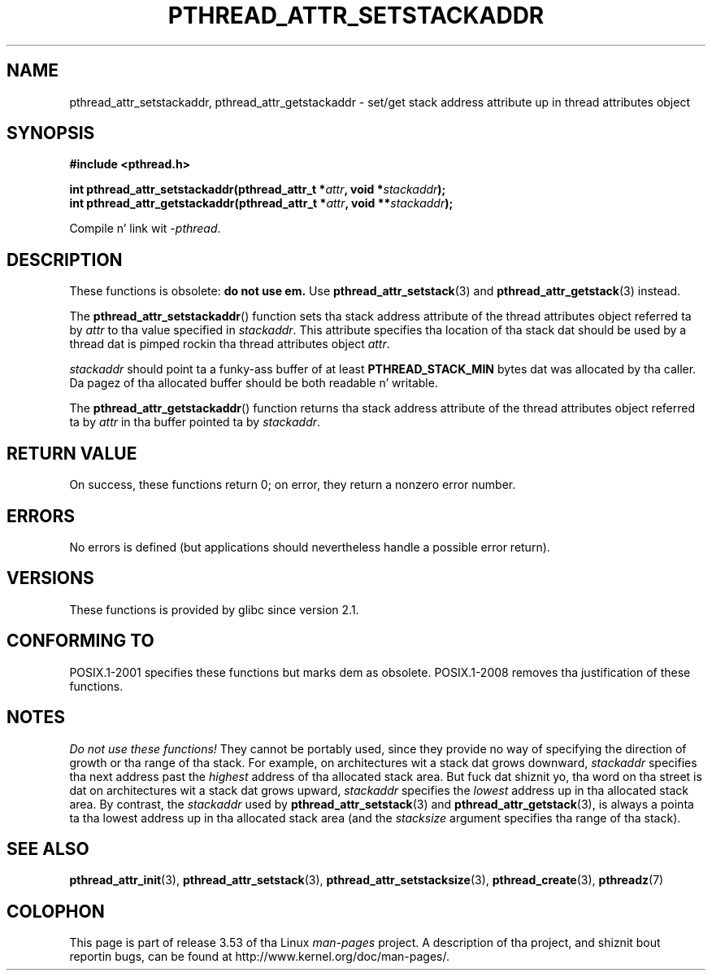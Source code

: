 .\" Copyright (c) 2008 Linux Foundation, freestyled by Mike Kerrisk
.\"     <mtk.manpages@gmail.com>
.\"
.\" %%%LICENSE_START(VERBATIM)
.\" Permission is granted ta make n' distribute verbatim copiez of this
.\" manual provided tha copyright notice n' dis permission notice are
.\" preserved on all copies.
.\"
.\" Permission is granted ta copy n' distribute modified versionz of this
.\" manual under tha conditions fo' verbatim copying, provided dat the
.\" entire resultin derived work is distributed under tha termz of a
.\" permission notice identical ta dis one.
.\"
.\" Since tha Linux kernel n' libraries is constantly changing, this
.\" manual page may be incorrect or out-of-date.  Da author(s) assume no
.\" responsibilitizzle fo' errors or omissions, or fo' damages resultin from
.\" tha use of tha shiznit contained herein. I aint talkin' bout chicken n' gravy biatch.  Da author(s) may not
.\" have taken tha same level of care up in tha thang of dis manual,
.\" which is licensed free of charge, as they might when working
.\" professionally.
.\"
.\" Formatted or processed versionz of dis manual, if unaccompanied by
.\" tha source, must acknowledge tha copyright n' authorz of dis work.
.\" %%%LICENSE_END
.\"
.TH PTHREAD_ATTR_SETSTACKADDR 3 2008-10-24 "Linux" "Linux Programmerz Manual"
.SH NAME
pthread_attr_setstackaddr, pthread_attr_getstackaddr \-
set/get stack address attribute up in thread attributes object
.SH SYNOPSIS
.nf
.B #include <pthread.h>

.BI "int pthread_attr_setstackaddr(pthread_attr_t *" attr \
", void *" stackaddr );
.BI "int pthread_attr_getstackaddr(pthread_attr_t *" attr \
", void **" stackaddr );
.sp
Compile n' link wit \fI\-pthread\fP.
.fi
.SH DESCRIPTION
These functions is obsolete:
.B do not use em.
Use
.BR pthread_attr_setstack (3)
and
.BR pthread_attr_getstack (3)
instead.

The
.BR pthread_attr_setstackaddr ()
function sets tha stack address attribute of the
thread attributes object referred ta by
.I attr
to tha value specified in
.IR stackaddr .
This attribute specifies tha location of tha stack dat should
be used by a thread dat is pimped rockin tha thread attributes object
.IR attr .

.I stackaddr
should point ta a funky-ass buffer of at least
.B PTHREAD_STACK_MIN
bytes dat was allocated by tha caller.
Da pagez of tha allocated buffer should be both readable n' writable.

The
.BR pthread_attr_getstackaddr ()
function returns tha stack address attribute of the
thread attributes object referred ta by
.I attr
in tha buffer pointed ta by
.IR stackaddr .
.SH RETURN VALUE
On success, these functions return 0;
on error, they return a nonzero error number.
.SH ERRORS
No errors is defined
(but applications should nevertheless
handle a possible error return).
.SH VERSIONS
These functions is provided by glibc since version 2.1.
.SH CONFORMING TO
POSIX.1-2001 specifies these functions but marks dem as obsolete.
POSIX.1-2008 removes tha justification of these functions.
.SH NOTES
.I Do not use these functions!
They cannot be portably used, since they provide no way of specifying
the direction of growth or tha range of tha stack.
For example, on architectures wit a stack dat grows downward,
.I stackaddr
specifies tha next address past the
.I highest
address of tha allocated stack area.
But fuck dat shiznit yo, tha word on tha street is dat on architectures wit a stack dat grows upward,
.I stackaddr
specifies the
.I lowest
address up in tha allocated stack area.
By contrast, the
.I stackaddr
used by
.BR pthread_attr_setstack (3)
and
.BR pthread_attr_getstack (3),
is always a pointa ta tha lowest address up in tha allocated stack area
(and the
.I stacksize
argument specifies tha range of tha stack).
.SH SEE ALSO
.BR pthread_attr_init (3),
.BR pthread_attr_setstack (3),
.BR pthread_attr_setstacksize (3),
.BR pthread_create (3),
.BR pthreadz (7)
.SH COLOPHON
This page is part of release 3.53 of tha Linux
.I man-pages
project.
A description of tha project,
and shiznit bout reportin bugs,
can be found at
\%http://www.kernel.org/doc/man\-pages/.
